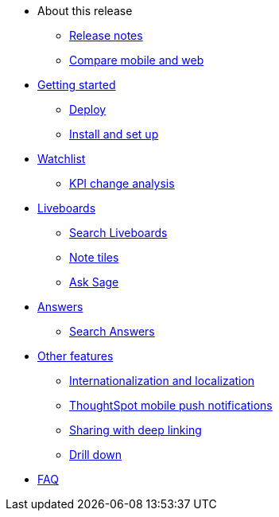 * About this release
** xref:notes-mobile.adoc[Release notes]
** xref:mobile-compare-web.adoc[Compare mobile and web]
* xref:mobile-getting-started.adoc[Getting started]
** xref:mobile-deploy.adoc[Deploy]
** xref:mobile-install.adoc[Install and set up]
* xref:mobile-watchlists.adoc[Watchlist]
** xref:mobile-kpi-change-analysis.adoc[KPI change analysis]
* xref:mobile-liveboards.adoc[Liveboards]
** xref:mobile-liveboard-search.adoc[Search Liveboards]
** xref:mobile-note-tiles.adoc[Note tiles]
** xref:mobile-ask-sage.adoc[Ask Sage]
* xref:mobile-answers.adoc[Answers]
** xref:mobile-answers-search.adoc[Search Answers]
* xref:mobile-features.adoc[Other features]
** xref:mobile-localization.adoc[Internationalization and localization]
** xref:mobile-push-notifications.adoc[ThoughtSpot mobile push notifications]
** xref:mobile-deep-linking.adoc[Sharing with deep linking]
** xref:mobile-drill-down.adoc[Drill down]
* xref:mobile-faq.adoc[FAQ]
